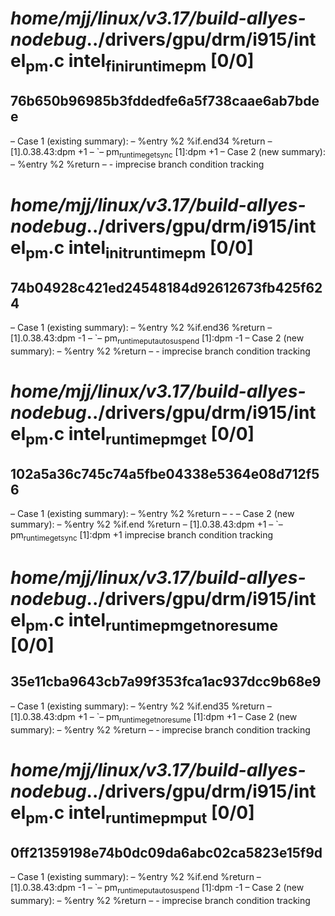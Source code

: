 #+TODO: TODO CHECK | BUG DUP
* /home/mjj/linux/v3.17/build-allyes-nodebug/../drivers/gpu/drm/i915/intel_pm.c intel_fini_runtime_pm [0/0]
** 76b650b96985b3fddedfe6a5f738caae6ab7bdee
   -- Case 1 (existing summary):
   --     %entry %2 %if.end34 %return
   --         [1].0.38.43:dpm +1
   --         `-- pm_runtime_get_sync [1]:dpm +1
   -- Case 2 (new summary):
   --     %entry %2 %return
   --         -
   imprecise branch condition tracking
* /home/mjj/linux/v3.17/build-allyes-nodebug/../drivers/gpu/drm/i915/intel_pm.c intel_init_runtime_pm [0/0]
** 74b04928c421ed24548184d92612673fb425f624
   -- Case 1 (existing summary):
   --     %entry %2 %if.end36 %return
   --         [1].0.38.43:dpm -1
   --         `-- pm_runtime_put_autosuspend [1]:dpm -1
   -- Case 2 (new summary):
   --     %entry %2 %return
   --         -
   imprecise branch condition tracking
* /home/mjj/linux/v3.17/build-allyes-nodebug/../drivers/gpu/drm/i915/intel_pm.c intel_runtime_pm_get [0/0]
** 102a5a36c745c74a5fbe04338e5364e08d712f56
   -- Case 1 (existing summary):
   --     %entry %2 %return
   --         -
   -- Case 2 (new summary):
   --     %entry %2 %if.end %return
   --         [1].0.38.43:dpm +1
   --         `-- pm_runtime_get_sync [1]:dpm +1
   imprecise branch condition tracking
* /home/mjj/linux/v3.17/build-allyes-nodebug/../drivers/gpu/drm/i915/intel_pm.c intel_runtime_pm_get_noresume [0/0]
** 35e11cba9643cb7a99f353fca1ac937dcc9b68e9
   -- Case 1 (existing summary):
   --     %entry %2 %if.end35 %return
   --         [1].0.38.43:dpm +1
   --         `-- pm_runtime_get_noresume [1]:dpm +1
   -- Case 2 (new summary):
   --     %entry %2 %return
   --         -
   imprecise branch condition tracking
* /home/mjj/linux/v3.17/build-allyes-nodebug/../drivers/gpu/drm/i915/intel_pm.c intel_runtime_pm_put [0/0]
** 0ff21359198e74b0dc09da6abc02ca5823e15f9d
   -- Case 1 (existing summary):
   --     %entry %2 %if.end %return
   --         [1].0.38.43:dpm -1
   --         `-- pm_runtime_put_autosuspend [1]:dpm -1
   -- Case 2 (new summary):
   --     %entry %2 %return
   --         -
   imprecise branch condition tracking

